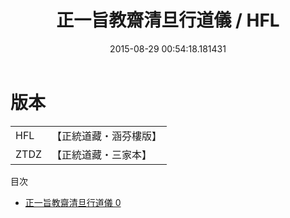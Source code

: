 #+TITLE: 正一旨教齋清旦行道儀 / HFL

#+DATE: 2015-08-29 00:54:18.181431
* 版本
 |       HFL|【正統道藏・涵芬樓版】|
 |      ZTDZ|【正統道藏・三家本】|
目次
 - [[file:KR5c0196_000.txt][正一旨教齋清旦行道儀 0]]
